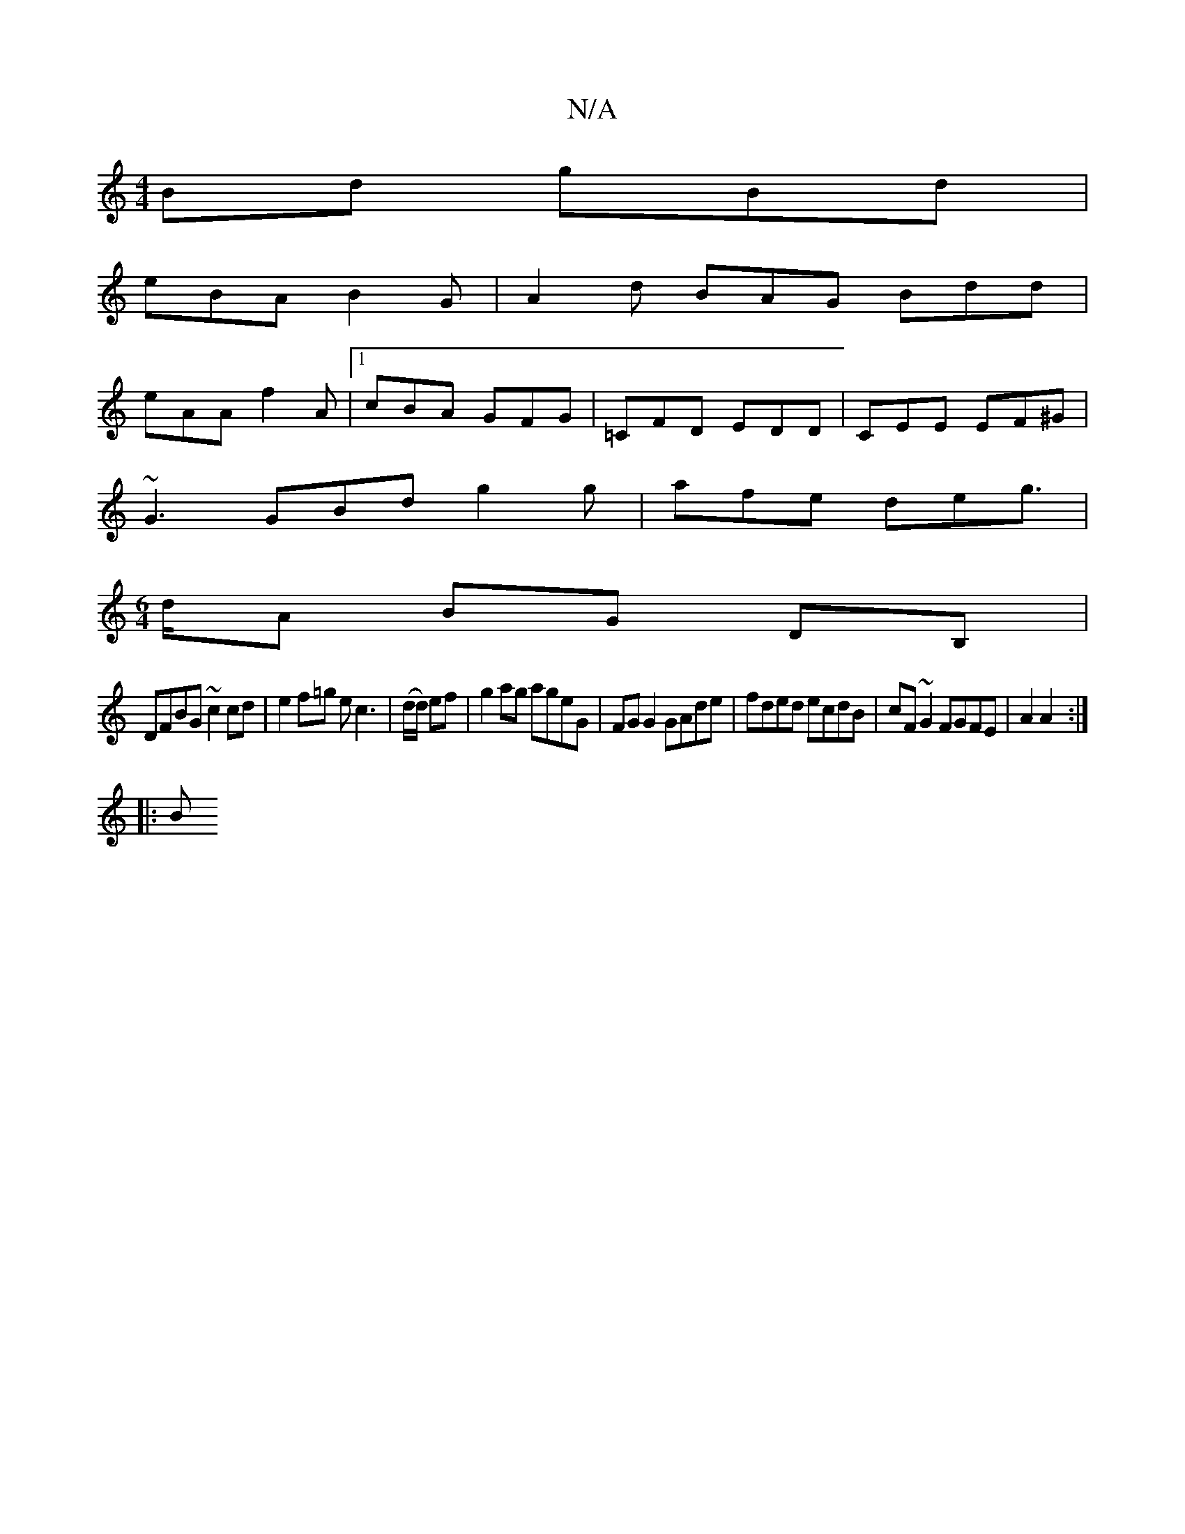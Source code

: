 X:1
T:N/A
M:4/4
R:N/A
K:Cmajor
Bd gBd|
eBA B2G|A2d BAG Bdd|
eAA f2A|1 cBA GFG|=CFD EDD|CEE EF^G|
~G3 GBd g2g | afe deg |
[M:6/4]>dA BG DB,|
DFBG ~c2 cd|e2 f=g ec3| (d/d/) ef |g2 ag ageG|FG G2 GAde| fded ecdB|cF~G2 FGFE|A2 A2:|
|: B
